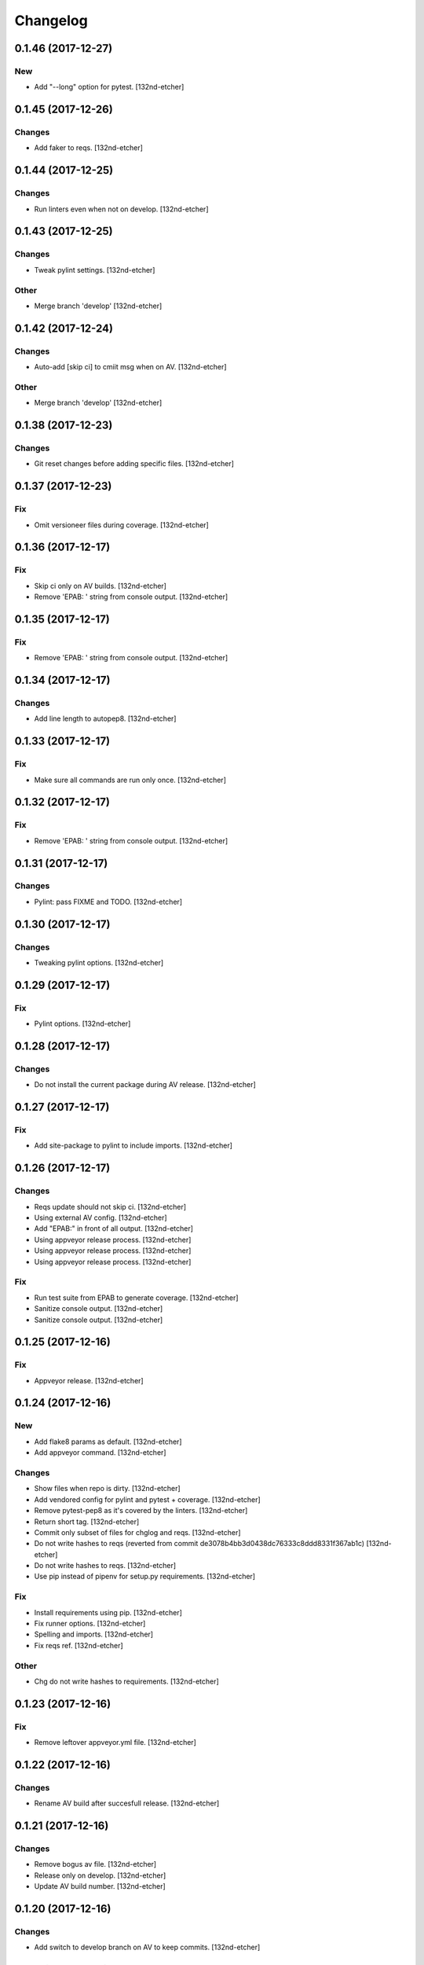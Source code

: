 Changelog
=========


0.1.46 (2017-12-27)
-------------------

New
~~~
- Add "--long" option for pytest. [132nd-etcher]


0.1.45 (2017-12-26)
-------------------

Changes
~~~~~~~
- Add faker to reqs. [132nd-etcher]


0.1.44 (2017-12-25)
-------------------

Changes
~~~~~~~
- Run linters even when not on develop. [132nd-etcher]


0.1.43 (2017-12-25)
-------------------

Changes
~~~~~~~
- Tweak pylint settings. [132nd-etcher]

Other
~~~~~
- Merge branch 'develop' [132nd-etcher]


0.1.42 (2017-12-24)
-------------------

Changes
~~~~~~~
- Auto-add [skip ci] to cmiit msg when on AV. [132nd-etcher]

Other
~~~~~
- Merge branch 'develop' [132nd-etcher]


0.1.38 (2017-12-23)
-------------------

Changes
~~~~~~~
- Git reset changes before adding specific files. [132nd-etcher]


0.1.37 (2017-12-23)
-------------------

Fix
~~~
- Omit versioneer files during coverage. [132nd-etcher]


0.1.36 (2017-12-17)
-------------------

Fix
~~~
- Skip ci only on AV builds. [132nd-etcher]
- Remove 'EPAB: ' string from console output. [132nd-etcher]


0.1.35 (2017-12-17)
-------------------

Fix
~~~
- Remove 'EPAB: ' string from console output. [132nd-etcher]


0.1.34 (2017-12-17)
-------------------

Changes
~~~~~~~
- Add line length to autopep8. [132nd-etcher]


0.1.33 (2017-12-17)
-------------------

Fix
~~~
- Make sure all commands are run only once. [132nd-etcher]


0.1.32 (2017-12-17)
-------------------

Fix
~~~
- Remove 'EPAB: ' string from console output. [132nd-etcher]


0.1.31 (2017-12-17)
-------------------

Changes
~~~~~~~
- Pylint: pass FIXME and TODO. [132nd-etcher]


0.1.30 (2017-12-17)
-------------------

Changes
~~~~~~~
- Tweaking pylint options. [132nd-etcher]


0.1.29 (2017-12-17)
-------------------

Fix
~~~
- Pylint options. [132nd-etcher]


0.1.28 (2017-12-17)
-------------------

Changes
~~~~~~~
- Do not install the current package during AV release. [132nd-etcher]


0.1.27 (2017-12-17)
-------------------

Fix
~~~
- Add site-package to pylint to include imports. [132nd-etcher]


0.1.26 (2017-12-17)
-------------------

Changes
~~~~~~~
- Reqs update should not skip ci. [132nd-etcher]
- Using external AV config. [132nd-etcher]
- Add "EPAB:" in front of all output. [132nd-etcher]
- Using appveyor release process. [132nd-etcher]
- Using appveyor release process. [132nd-etcher]
- Using appveyor release process. [132nd-etcher]

Fix
~~~
- Run test suite from EPAB to generate coverage. [132nd-etcher]
- Sanitize console output. [132nd-etcher]
- Sanitize console output. [132nd-etcher]


0.1.25 (2017-12-16)
-------------------

Fix
~~~
- Appveyor release. [132nd-etcher]


0.1.24 (2017-12-16)
-------------------

New
~~~
- Add flake8 params as default. [132nd-etcher]
- Add appveyor command. [132nd-etcher]

Changes
~~~~~~~
- Show files when repo is dirty. [132nd-etcher]
- Add vendored config for pylint and pytest + coverage. [132nd-etcher]
- Remove pytest-pep8 as it's covered by the linters. [132nd-etcher]
- Return short tag. [132nd-etcher]
- Commit only subset of files for chglog and reqs. [132nd-etcher]
- Do not write hashes to reqs (reverted from commit
  de3078b4bb3d0438dc76333c8ddd8331f367ab1c) [132nd-etcher]
- Do not write hashes to reqs. [132nd-etcher]
- Use pip instead of pipenv for setup.py requirements. [132nd-etcher]

Fix
~~~
- Install requirements using pip. [132nd-etcher]
- Fix runner options. [132nd-etcher]
- Spelling and imports. [132nd-etcher]
- Fix reqs ref. [132nd-etcher]

Other
~~~~~
- Chg do not write hashes to requirements. [132nd-etcher]


0.1.23 (2017-12-16)
-------------------

Fix
~~~
- Remove leftover appveyor.yml file. [132nd-etcher]


0.1.22 (2017-12-16)
-------------------

Changes
~~~~~~~
- Rename AV build after succesfull release. [132nd-etcher]


0.1.21 (2017-12-16)
-------------------

Changes
~~~~~~~
- Remove bogus av file. [132nd-etcher]
- Release only on develop. [132nd-etcher]
- Update AV build number. [132nd-etcher]


0.1.20 (2017-12-16)
-------------------

Changes
~~~~~~~
- Add switch to develop branch on AV to keep commits. [132nd-etcher]


0.1.18 (2017-12-16)
-------------------

Changes
~~~~~~~
- Add twine info. [132nd-etcher]
- Remove linters install cmd and add them as reqs. [132nd-etcher]
- Do not re-ionstall current package if it's epab. [132nd-etcher]
- Add wheel to AV install. [132nd-etcher]
- Add command to install linters. [132nd-etcher]
- Exit gracefully when releasing from foreign branch. [132nd-etcher]

Fix
~~~
- Fix run_once. [132nd-etcher]


0.1.17 (2017-12-16)
-------------------

Changes
~~~~~~~
- Add auto-commit after requirements update. [132nd-etcher]


0.1.16 (2017-12-06)
-------------------

Changes
~~~~~~~
- Add option to allow dirty repo. [132nd-etcher]


0.1.15 (2017-12-06)
-------------------

Fix
~~~
- Apparently, --all and --tags are incompatible ... [132nd-etcher]


0.1.14 (2017-12-06)
-------------------

Fix
~~~
- Push all refs after release. [132nd-etcher]


0.1.13 (2017-12-06)
-------------------

Changes
~~~~~~~
- Using pipenv to declare setup.py deps. [132nd-etcher]


0.1.12 (2017-12-05)
-------------------

Changes
~~~~~~~
- Automatically push tags to remote. [132nd-etcher]


0.1.10 (2017-12-05)
-------------------

Changes
~~~~~~~
- Add check so EPAB does not try reinstalling itself. [132nd-etcher]


0.1.9 (2017-09-02)
------------------

Fix
~~~
- Fix tests. [132nd-etcher]


0.1.8 (2017-08-27)
------------------

Fix
~~~
- Fixed pre_build exiting early. [132nd-etcher]


0.1.7 (2017-08-26)
------------------

New
~~~
- Add isort command. [132nd-etcher]


0.1.6 (2017-08-24)
------------------
- Merge branch 'master' into develop. [132nd-etcher]
- Add pre_build, wheel, sdist and upload commands. [132nd-etcher]
- Add pre_build, wheel, sdist and upload commands. [132nd-etcher]
- Add pre_build, wheel, sdist and upload commands. [132nd-etcher]
- Clean build folder. [132nd-etcher]
- Add ctx obj. [132nd-etcher]


0.1.5 (2017-08-24)
------------------
- Merge branch 'master' into develop. [132nd-etcher]
- Rename wheel -> build and add sdist command. [132nd-etcher]
- Rename wheel -> build and add sdist command. [132nd-etcher]
- Update changelog. [132nd-etcher]
- Update requirements. [132nd-etcher]
- Rename wheel -> build and add sdist command. [132nd-etcher]


0.1.4 (2017-08-22)
------------------
- Add wheel command. [132nd-etcher]
- Added wheel command. [132nd-etcher]
- Merge branch 'master' into develop. [132nd-etcher]


0.1.3 (2017-08-21)
------------------

Fix
~~~
- Fix package name for get_version. [132nd-etcher]


0.1.2 (2017-08-20)
------------------
- Add auto install of pip-tools. [132nd-etcher]
- Add auto install of pip-tools. [132nd-etcher]


0.1.0 (2017-08-19)
------------------
- Initial release. [132nd-etcher]
- Merge branch 'develop' [132nd-etcher]
- Finish 0.1.1. [132nd-etcher]
- Initial release. [132nd-etcher]
- Initial commit. [132nd-etcher]